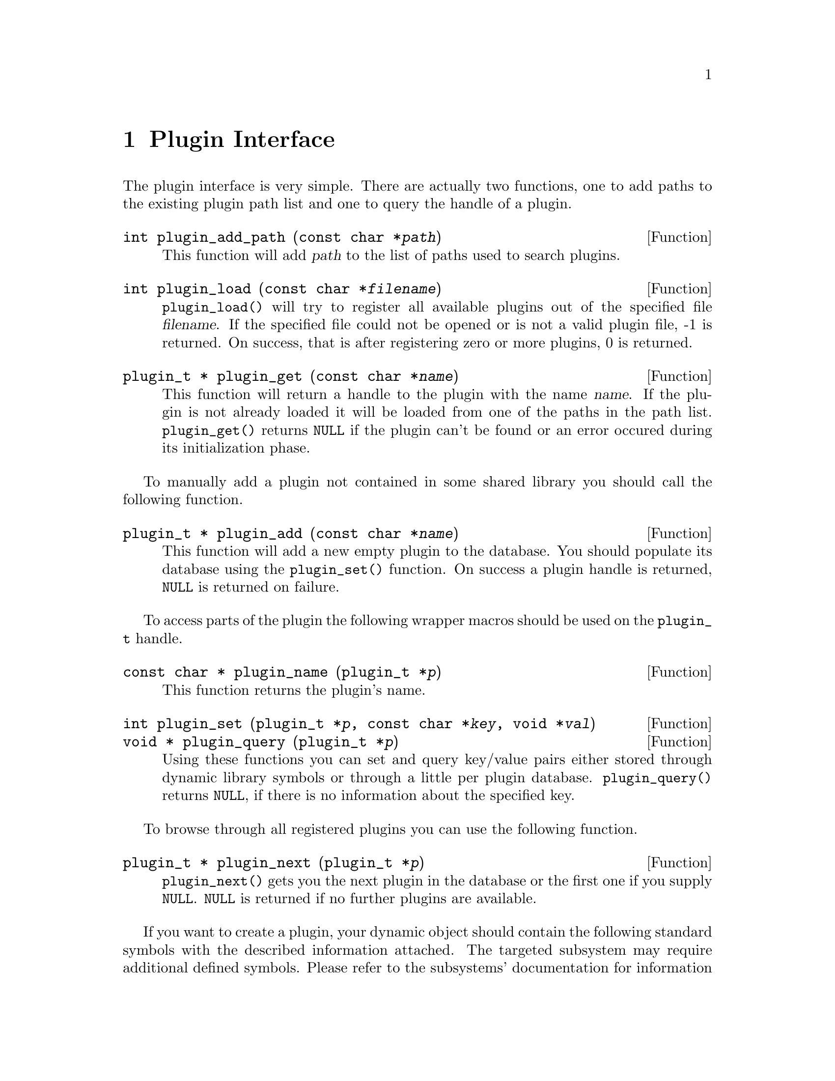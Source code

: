 @comment $Id: plugin.texi,v 1.9 2000/12/11 10:41:58 richi Exp $

@node Plugin Interface, GLAME Database Interface, Swapfile API, Top
@chapter Plugin Interface 

The plugin interface is very simple. There are actually two functions,
one to add paths to the existing plugin path list and one to query the
handle of a plugin.

@deftypefun int plugin_add_path (const char *@var{path})
This function will add @var{path} to the list of paths used to search
plugins.
@end deftypefun

@tindex plugin_t
@deftypefun int plugin_load (const char *@var{filename})
@code{plugin_load()} will try to register all available plugins
out of the specified file @var{filename}. If the specified file
could not be opened or is not a valid plugin file, -1 is returned.
On success, that is after registering zero or more plugins, 0 is
returned.
@end deftypefun

@tindex plugin_t
@deftypefun {plugin_t *} plugin_get (const char *@var{name})
This function will return a handle to the plugin with the name @var{name}.
If the plugin is not already loaded it will be loaded from one of the
paths in the path list. @code{plugin_get()} returns @code{NULL} if the plugin
can't be found or an error occured during its initialization phase.
@end deftypefun

To manually add a plugin not contained in some shared library you
should call the following function.

@deftypefun {plugin_t *} plugin_add (const char *@var{name})
This function will add a new empty plugin to the database. You should
populate its database using the @code{plugin_set()} function. On success
a plugin handle is returned, @code{NULL} is returned on failure.
@end deftypefun

To access parts of the plugin the following wrapper macros should be used
on the @code{plugin_t} handle.

@tindex plugin_t
@deftypefun {const char *} plugin_name (plugin_t *@var{p})
This function returns the plugin's name.
@end deftypefun

@tindex plugin_t
@deftypefun int plugin_set (plugin_t *@var{p}, const char *@var{key}, void *@var{val})
@deftypefunx {void *} plugin_query (plugin_t *@var{p})
Using these functions you can set and query key/value pairs either stored
through dynamic library symbols or through a little per plugin database.
@code{plugin_query()} returns @code{NULL}, if there is no information about
the specified key.
@end deftypefun

To browse through all registered plugins you can use the following function.

@deftypefun {plugin_t *} plugin_next (plugin_t *@var{p})
@code{plugin_next()} gets you the next plugin in the database or the
first one if you supply @code{NULL}. @code{NULL} is returned if no
further plugins are available.
@end deftypefun


If you want to create a plugin, your dynamic object should contain the
following standard symbols with the described information attached. The
targeted subsystem may require additional defined symbols. Please refer
to the subsystems' documentation for information about those symbol
names and required contents. You should substitute the plugins name for
the @code{plugin} prefix of the symbols to prevent symbol name clashes.

@table @code
@item plugin_register
A function of type @code{(int (*)(plugin_t *p))} which does everything
necessary to register anything in the plugin to any subsystem.
@item plugin_set
This optional symbol of the type @code{char *} should contain a list
of additional @code{plugin} names inside the object file seperated
by spaces. You will need a seperate @code{_register} symbol for each
of the specified additional plugin names.
@end table
